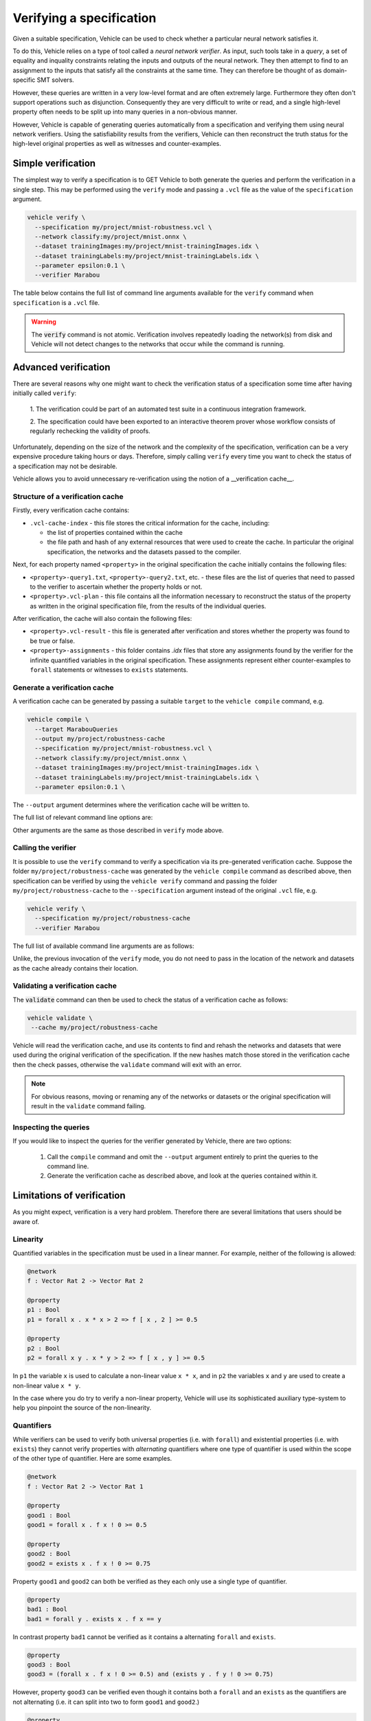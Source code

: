 Verifying a specification
=========================

Given a suitable specification, Vehicle can be used to check whether a particular
neural network satisfies it.

To do this, Vehicle relies on a type of tool called a *neural network verifier*.
As input, such tools take in a *query*, a set
of equality and inquality constraints relating the inputs and outputs of the neural network.
They then attempt to find to an assignment to the inputs that satisfy all the constraints
at the same time.
They can therefore be thought of as domain-specific SMT solvers.

However, these queries are written in a very low-level format and are often
extremely large. Furthermore they often don't support operations such as disjunction.
Consequently they are very difficult to write or read, and a single high-level
property often needs to be split up into many queries in a non-obvious manner.

However, Vehicle is capable of generating queries automatically from a specification
and verifying them using neural network verifiers.
Using the satisfiability results from the verifiers, Vehicle can then reconstruct the
truth status for the high-level original properties as well as witnesses and counter-examples.

Simple verification
-------------------

The simplest way to verify a specification is to GET Vehicle to both generate
the queries and perform the verification in a single step.
This may be performed using the ``verify`` mode and passing a ``.vcl`` file as
the value of the ``specification`` argument.

.. code-block:: bash

  vehicle verify \
    --specification my/project/mnist-robustness.vcl \
    --network classify:my/project/mnist.onnx \
    --dataset trainingImages:my/project/mnist-trainingImages.idx \
    --dataset trainingLabels:my/project/mnist-trainingLabels.idx \
    --parameter epsilon:0.1 \
    --verifier Marabou

The table below contains the full list of command line arguments available
for the ``verify`` command when ``specification`` is a ``.vcl`` file.

.. option:: --specification, -s

    The ``.vcl`` file containing the specification to compile.

.. option:: --property, -y

    The name of a property in the specification to verify. You may provide this
    option multiple times to verify multiple properties at once.
    If not provided, then by default all properties in the specification are compiled.
    All declarations provided via this option must be annotated with
    a ``@property`` annotation in the specification file.

.. option:: --network, -n

    Provide the implementation of a network declared in the specification.
    Its value should consist of a colon-separated pair of the name of the network
    in the specification and a file path, i.e.

    .. code-block:: bash

      --network NAME:FILEPATH

    Can be used multiple times if the specification involves more than one network.

.. option:: --dataset, -d

    Provide a dataset declared in the specification.
    Its value should consist of a colon-separated pair of the name of the dataset
    in the specification and a file path, i.e.

    .. code-block:: bash

      --dataset NAME:FILEPATH

    Can be used multiple times if the specification involves more than one dataset.

.. option:: --parameter, -p

    Provide a parameter referenced in the specification.
    Its value should consist of a colon-separated pair of the name of the parameter
    in the specification and its value, i.e.

    .. code-block:: bash

      --parameter NAME:VALUE

    Can be used multiple times to provide multiple parameters.

.. option:: --verifier, -v

    Which verifier should be used to perform the verification.
    At the moment the only supported option is :code:`Marabou`.

.. option:: --verifierLocation, -l

    Location of the executable for the verifier. If not provided, then Vehicle
    will search for the name of the executable in the ``PATH`` environment variable.

.. option:: --cache, -c

    The location to write out the verification cache that provides a permanent record
    of the results of the verification. See the sections below for more detail.

.. warning::

    The :code:`verify` command is not atomic.
    Verification involves repeatedly loading the network(s) from disk
    and Vehicle will not detect changes to the networks that occur
    while the command is running.

Advanced verification
---------------------

There are several reasons why one might want to check the verification status of
a specification some time after having initially called ``verify``:

  1. The verification could be part of an automated test suite in a continuous
  integration framework.

  2. The specification could have been exported to an interactive theorem prover
  whose workflow consists of regularly rechecking the validity of proofs.

Unfortunately, depending on the size of the network and the complexity of the
specification, verification can be a very expensive procedure taking hours or days.
Therefore, simply calling ``verify`` every time you want to check the status
of a specification may not be desirable.

Vehicle allows you to avoid unnecessary re-verification using the notion of
a __verification cache__.

Structure of a verification cache
+++++++++++++++++++++++++++++++++

Firstly, every verification cache contains:

- ``.vcl-cache-index`` - this file stores the critical information for the cache,
  including:

  * the list of properties contained within the cache
  * the file path and hash of any external resources that were used to create the cache. In particular the original specification, the networks and the datasets passed to the compiler.

Next, for each property named ``<property>`` in the original specification
the cache initially contains the following files:

- ``<property>-query1.txt``, ``<property>-query2.txt``, etc. - these files are the
  list of queries that need to passed to the verifier to ascertain whether the
  property holds or not.

- ``<property>.vcl-plan`` - this file contains all the information necessary
  to reconstruct the status of the property as written in the original
  specification file, from the results of the individual queries.

After verification, the cache will also contain the following files:

- ``<property>.vcl-result`` - this file is generated after verification and stores
  whether the property was found to be true or false.

- ``<property>-assignments`` - this folder contains `.idx` files that store
  any assignments found by the verifier for the infinite quantified variables in
  the original specification.
  These assignments represent either counter-examples to ``forall`` statements or
  witnesses to ``exists`` statements.

Generate a verification cache
+++++++++++++++++++++++++++++

A verification cache can be generated by passing a suitable ``target`` to
the ``vehicle compile`` command, e.g.

.. code-block:: bash

  vehicle compile \
    --target MarabouQueries
    --output my/project/robustness-cache
    --specification my/project/mnist-robustness.vcl \
    --network classify:my/project/mnist.onnx \
    --dataset trainingImages:my/project/mnist-trainingImages.idx \
    --dataset trainingLabels:my/project/mnist-trainingLabels.idx \
    --parameter epsilon:0.1 \

The ``--output`` argument determines where the verification cache will be written to.

The full list of relevant command line options are:

.. option:: --target, -t

    The compilation target. There is currently one query format supported:
    ``MarabouQueries``.

.. option:: --output, -o

    The output directory in which to store the compiled queries and the verification plan.

Other arguments are the same as those described in ``verify`` mode above.

Calling the verifier
++++++++++++++++++++

It is possible to use the ``verify`` command to verify a specification via its
pre-generated verification cache.
Suppose the folder ``my/project/robustness-cache`` was generated by the ``vehicle compile`` command
as described above, then specification can be verified by using the ``vehicle verify`` command
and passing the folder ``my/project/robustness-cache`` to the ``--specification`` argument instead of
the original ``.vcl`` file, e.g.

.. code-block:: bash

  vehicle verify \
    --specification my/project/robustness-cache
    --verifier Marabou

The full list of available command line arguments are as follows:

.. option:: --specification, -p

    The location of the verification cache previously generated by Vehicle.

.. option:: --verifier, -v

    See description above for ``verify`` mode.

.. option:: --verifierLocation, -l

    See description above for ``verify`` mode.

Unlike, the previous invocation of the ``verify`` mode, you do not need to pass in the
location of the network and datasets as the cache already contains their location.

Validating a verification cache
+++++++++++++++++++++++++++++++

The :code:`validate` command can then be used to check the status of a
verification cache as follows:

.. code-block:: bash

   vehicle validate \
    --cache my/project/robustness-cache

Vehicle will read the verification cache, and use its contents to find and rehash
the networks and datasets that were used during the original verification
of the specification.
If the new hashes match those stored in the verification cache then the check passes,
otherwise the ``validate`` command will exit with an error.

.. note::

    For obvious reasons, moving or renaming any of the networks or datasets
    or the original specification will result in the ``validate`` command failing.

Inspecting the queries
++++++++++++++++++++++

If you would like to inspect the queries for the verifier generated by Vehicle, there are
two options:

  1. Call the ``compile`` command and omit the ``--output`` argument entirely
     to print the queries to the command line.

  2. Generate the verification cache as described above, and look at the queries
     contained within it.

Limitations of verification
---------------------------

As you might expect, verification is a very hard problem. Therefore there are
several limitations that users should be aware of.

Linearity
+++++++++

Quantified variables in the specification must be used in a linear manner.
For example, neither of the following is allowed:

.. code-block:: agda

  @network
  f : Vector Rat 2 -> Vector Rat 2

  @property
  p1 : Bool
  p1 = forall x . x * x > 2 => f [ x , 2 ] >= 0.5

  @property
  p2 : Bool
  p2 = forall x y . x * y > 2 => f [ x , y ] >= 0.5

In ``p1`` the variable ``x`` is used to calculate a non-linear value ``x * x``,
and  in ``p2`` the variables ``x`` and ``y`` are used to create a non-linear
value ``x * y``.

In the case where you do try to verify a non-linear property, Vehicle will use
its sophisticated auxiliary type-system to help you pinpoint the source of the
non-linearity.

Quantifiers
+++++++++++

While verifiers can be used to verify both universal properties (i.e. with ``forall``)
and existential properties (i.e. with ``exists``) they cannot verify properties with
*alternating* quantifiers where one type of quantifier is used within the scope of the
other type of quantifier. Here are some examples.

.. code-block:: agda

  @network
  f : Vector Rat 2 -> Vector Rat 1

  @property
  good1 : Bool
  good1 = forall x . f x ! 0 >= 0.5

  @property
  good2 : Bool
  good2 = exists x . f x ! 0 >= 0.75

Property ``good1`` and ``good2`` can both be verified as they each only use a single
type of quantifier.

.. code-block:: agda

  @property
  bad1 : Bool
  bad1 = forall y . exists x . f x == y

In contrast property ``bad1`` cannot be verified as it contains a alternating ``forall``
and ``exists``.

.. code-block:: agda

  @property
  good3 : Bool
  good3 = (forall x . f x ! 0 >= 0.5) and (exists y . f y ! 0 >= 0.75)

However, property ``good3`` can be verified even though it contains both a ``forall``
and an ``exists`` as the quantifiers are not alternating (i.e. it can split into
two to form ``good1`` and ``good2``.)

.. code-block:: agda

  @property
  bad2 : Bool
  bad2 = forall x . not (forall x . f x != y)

Note, that as shown by property ``bad2`` alternating quantifiers is not a syntactic
property but a logical one. This property can also not be verified despite only
containing ``forall`` quantifiers. This is because under the rules of classical
first order logic, ``bad2`` is logically equivalent to ``bad1``.

In the case where you do try to verify a property with alternating quantifiers,
Vehicle will use its sophisticated auxiliary type-system to help you pinpoint the
source of the alternation.

Network architecture
++++++++++++++++++++

Verifiers tend to only support certain layer types and activation functions.
At the moment Vehicle doesn't perform any compatability checking, so please
consult the verifier's own documentation.

Performance
+++++++++++

Verification has been shown to be an NP-complete problem so in the worst-case
all verification algorithms will take an infeasibly long time to run.
However, as with many NP-complete algorithms, in the common case performance
can be surprisingly good.

How long it takes to verify a property depends on several factors:

  1. The complexity of the property. The more SAT queries that a property
  is compiled down to, the longer it will take to verify them all. Language
  features that are likely to increase the number of queries generated are

    i. ``if`` statements
    ii. ``and`` statements underneath a ``forall`` quantifier
    iii. ``or`` statements underneath a ``exists`` quantifier

  2. The complexity of the network. The larger the number of nodes in the
  network, the longer it will take the verifier to run the query.
  In general, networks with a small number of wide layers will be easier to
  verify than networks with a large number of narrow layers.

  3. How "close" the network is to satisfying each query. If a query is easily
  satisfiable, or easily non-satisfiable then the verifier will return an
  answer quickly. The closer to the boundary the network lies with respect to
  the query, the longer it will take the verifier to make a decision.
  Unfortunately this is almost impossible to quantify to advance.
